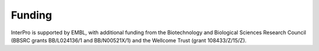 #######
Funding
#######

|embl| |wt| |bbsrc|

InterPro is supported by EMBL, with additional funding from the Biotechnology and 
Biological Sciences Research Council (BBSRC grants BB/L024136/1 and BB/N00521X/1) and the 
Wellcome Trust (grant 108433/Z/15/Z).

.. |embl| image:: images/embl_logo.png
  :alt: EMBL logo
  :width: 200px

.. |wt| image:: images/welcome_trust_logo.png
  :alt: Welcome trust logo
  :width: 200px

.. |bbsrc| image:: images/bbsrc_logo.jpg
  :alt: BBSRC logo
  :width: 200px